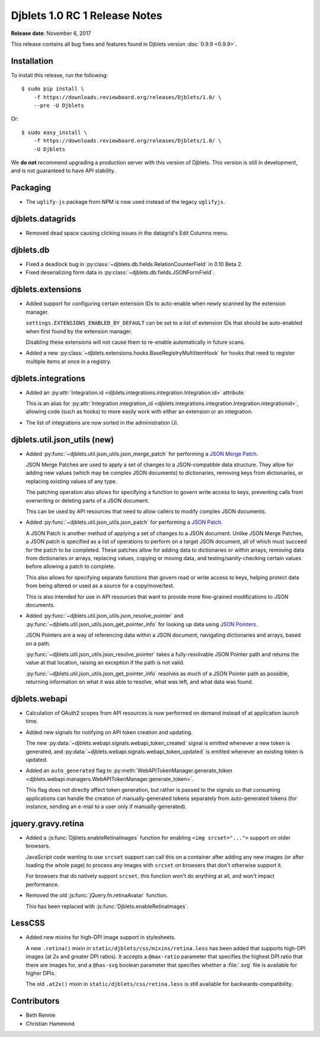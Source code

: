 .. default-intersphinx:: djblets1.0 django1.6

==============================
Djblets 1.0 RC 1 Release Notes
==============================

**Release date**: November 6, 2017

This release contains all bug fixes and features found in Djblets version
:doc:`0.9.9 <0.9.9>`.


Installation
============

To install this release, run the following::

    $ sudo pip install \
        -f https://downloads.reviewboard.org/releases/Djblets/1.0/ \
        --pre -U Djblets

Or::

    $ sudo easy_install \
        -f https://downloads.reviewboard.org/releases/Djblets/1.0/ \
        -U Djblets

We **do not** recommend upgrading a production server with this version of
Djblets. This version is still in development, and is not guaranteed to have
API stability.


Packaging
=========

* The ``uglify-js`` package from NPM is now used instead of the legacy
  ``uglifyjs``.


djblets.datagrids
=================

* Removed dead space causing clicking issues in the datagrid's Edit Columns
  menu.


djblets.db
==========

* Fixed a deadlock bug in :py:class:`~djblets.db.fields.RelationCounterField`
  in 0.10 Beta 2.

* Fixed deserializing form data in
  :py:class:`~djblets.db.fields.JSONFormField`.


djblets.extensions
==================

* Added support for configuring certain extension IDs to auto-enable when
  newly scanned by the extension manager.

  ``settings.EXTENSIONS_ENABLED_BY_DEFAULT`` can be set to a list of extension
  IDs that should be auto-enabled when first found by the extension manager.

  Disabling these extensions will not cause them to re-enable automatically in
  future scans.

* Added a new :py:class:`~djblets.extensions.hooks.BaseRegistryMultiItemHook`
  for hooks that need to register multiple items at once in a registry.


djblets.integrations
====================

* Added an :py:attr:`Integration.id
  <djblets.integrations.integration.Integration.id>` attribute.

  This is an alias for :py:attr:`Integration.integration_id
  <djblets.integrations.integration.Integration.integrationid>`, allowing
  code (such as hooks) to more easily work with either an extension or an
  integration.

* The list of integrations are now sorted in the administration UI.


djblets.util.json_utils (new)
=============================

* Added :py:func:`~djblets.util.json_utils.json_merge_patch` for performing a
  `JSON Merge Patch`_.

  JSON Merge Patches are used to apply a set of changes to a JSON-compatible
  data structure. They allow for adding new values (which may be complex
  JSON documents) to dictionaries, removing keys from dictionaries, or
  replacing existing values of any type.

  The patching operation also allows for specifying a function to govern
  write access to keys, preventing calls from overwriting or deleting parts of
  a JSON document.

  This can be used by API resources that need to allow callers to modify
  complex JSON documents.

* Added :py:func:`~djblets.util.json_utils.json_patch` for performing a
  `JSON Patch`_.

  A JSON Patch is another method of applying a set of changes to a JSON
  document. Unlike JSON Merge Patches, a JSON patch is specified as a list of
  operations to perform on a target JSON document, all of which must succeed
  for the patch to be completed. These patches allow for adding data to
  dictionaries or within arrays, removing data from dictionaries or arrays,
  replacing values, copying or moving data, and testing/sanity-checking
  certain values before allowing a patch to complete.

  This also allows for specifying separate functions that govern read or write
  access to keys, helping protect data from being altered or used as a source
  for a copy/move/test.

  This is also intended for use in API resources that want to provide more
  fine-grained modifications to JSON documents.

* Added :py:func:`~djblets.util.json_utils.json_resolve_pointer` and
  :py:func:`~djblets.util.json_utils.json_get_pointer_info` for looking up
  data using `JSON Pointers`_.

  JSON Pointers are a way of referencing data within a JSON document,
  navigating dictionaries and arrays, based on a path.

  :py:func:`~djblets.util.json_utils.json_resolve_pointer` takes a
  fully-resolvable JSON Pointer path and returns the value at that location,
  raising an exception if the path is not valid.

  :py:func:`~djblets.util.json_utils.json_get_pointer_info` resolves as much
  of a JSON Pointer path as possible, returning information on what it was
  able to resolve, what was left, and what data was found.


.. _JSON Merge Patch: https://tools.ietf.org/html/rfc7386
.. _JSON Patch: http://jsonpatch.com/
.. _JSON Pointers: https://tools.ietf.org/html/rfc6901


djblets.webapi
==============

* Calculation of OAuth2 scopes from API resources is now performed on demand
  instead of at application launch time.

* Added new signals for notifying on API token creation and updating.

  The new :py:data:`~djblets.webapi.signals.webapi_token_created` signal is
  emitted whenever a new token is generated, and
  :py:data:`~djblets.webapi.signals.webapi_token_updated` is emitted whenever
  an existing token is updated.

* Added an ``auto_generated`` flag to
  :py:meth:`WebAPITokenManager.generate_token
  <djblets.webapi.managers.WebAPITokenManager.generate_token>`.

  This flag does not directly affect token generation, but rather is passed
  to the signals so that consuming applications can handle the creation of
  manually-generated tokens separately from auto-generated tokens (for
  instance, sending an e-mail to a user only if manually-generated).


jquery.gravy.retina
===================

* Added a :js:func:`Djblets.enableRetinaImages` function for enabling
  ``<img srcset="...">`` support on older browsers.

  JavaScript code wanting to use ``srcset`` support can call this on a
  container after adding any new images (or after loading the whole page)
  to process any images with ``srcset`` on browsers that don't otherwise
  support it.

  For browsers that do natively support ``srcset``, this function won't do
  anything at all, and won't impact performance.

* Removed the old :js:func:`jQuery.fn.retinaAvatar` function.

  This has been replaced with :js:func:`Djblets.enableRetinaImages`.


LessCSS
=======

* Added new mixins for high-DPI image support in stylesheets.

  A new ``.retina()`` mixin in ``static/djblets/css/mixins/retina.less``
  has been added that supports high-DPI images (at 2x and greater DPI ratios).
  It accepts a ``@max-ratio`` parameter that specifies the highest DPI ratio
  that there are images for, and a ``@has-svg`` boolean parameter that
  specifies whether a :file:`.svg` file is available for higher DPIs.

  The old ``.at2x()`` mixin in ``static/djblets/css/retina.less`` is still
  available for backwards-compatibility.


Contributors
============

* Beth Rennie
* Christian Hammond
